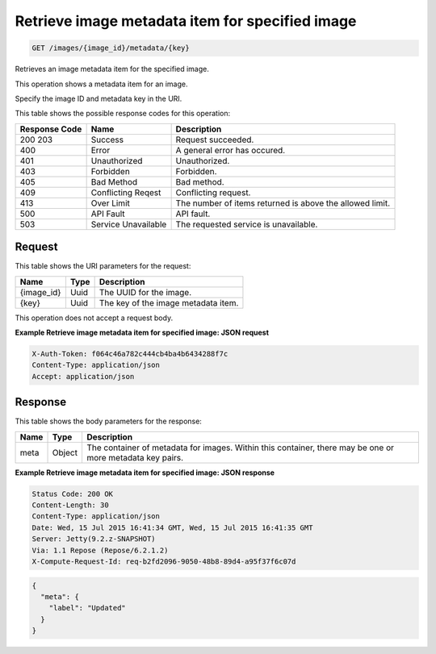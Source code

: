 
.. THIS OUTPUT IS GENERATED FROM THE WADL. DO NOT EDIT.

.. _get-retrieve-image-metadata-item-for-specified-image-images-image-id-metadata-key:

Retrieve image metadata item for specified image
^^^^^^^^^^^^^^^^^^^^^^^^^^^^^^^^^^^^^^^^^^^^^^^^^^^^^^^^^^^^^^^^^^^^^^^^^^^^^^^^

.. code::

    GET /images/{image_id}/metadata/{key}

Retrieves an image metadata item for the specified image.

This operation shows a metadata item for an image.

Specify the image ID and metadata key in the URI.



This table shows the possible response codes for this operation:


+--------------------------+-------------------------+-------------------------+
|Response Code             |Name                     |Description              |
+==========================+=========================+=========================+
|200 203                   |Success                  |Request succeeded.       |
+--------------------------+-------------------------+-------------------------+
|400                       |Error                    |A general error has      |
|                          |                         |occured.                 |
+--------------------------+-------------------------+-------------------------+
|401                       |Unauthorized             |Unauthorized.            |
+--------------------------+-------------------------+-------------------------+
|403                       |Forbidden                |Forbidden.               |
+--------------------------+-------------------------+-------------------------+
|405                       |Bad Method               |Bad method.              |
+--------------------------+-------------------------+-------------------------+
|409                       |Conflicting Reqest       |Conflicting request.     |
+--------------------------+-------------------------+-------------------------+
|413                       |Over Limit               |The number of items      |
|                          |                         |returned is above the    |
|                          |                         |allowed limit.           |
+--------------------------+-------------------------+-------------------------+
|500                       |API Fault                |API fault.               |
+--------------------------+-------------------------+-------------------------+
|503                       |Service Unavailable      |The requested service is |
|                          |                         |unavailable.             |
+--------------------------+-------------------------+-------------------------+


Request
""""""""""""""""




This table shows the URI parameters for the request:

+--------------------------+-------------------------+-------------------------+
|Name                      |Type                     |Description              |
+==========================+=========================+=========================+
|{image_id}                |Uuid                     |The UUID for the image.  |
+--------------------------+-------------------------+-------------------------+
|{key}                     |Uuid                     |The key of the image     |
|                          |                         |metadata item.           |
+--------------------------+-------------------------+-------------------------+





This operation does not accept a request body.




**Example Retrieve image metadata item for specified image: JSON request**


.. code::

   X-Auth-Token: f064c46a782c444cb4ba4b6434288f7c
   Content-Type: application/json
   Accept: application/json





Response
""""""""""""""""





This table shows the body parameters for the response:

+--------------------------+-------------------------+-------------------------+
|Name                      |Type                     |Description              |
+==========================+=========================+=========================+
|meta                      |Object                   |The container of         |
|                          |                         |metadata for images.     |
|                          |                         |Within this container,   |
|                          |                         |there may be one or more |
|                          |                         |metadata key pairs.      |
+--------------------------+-------------------------+-------------------------+







**Example Retrieve image metadata item for specified image: JSON response**


.. code::

       Status Code: 200 OK
       Content-Length: 30
       Content-Type: application/json
       Date: Wed, 15 Jul 2015 16:41:34 GMT, Wed, 15 Jul 2015 16:41:35 GMT
       Server: Jetty(9.2.z-SNAPSHOT)
       Via: 1.1 Repose (Repose/6.2.1.2)
       X-Compute-Request-Id: req-b2fd2096-9050-48b8-89d4-a95f37f6c07d


.. code::

   {
     "meta": {
       "label": "Updated"
     }
   }




